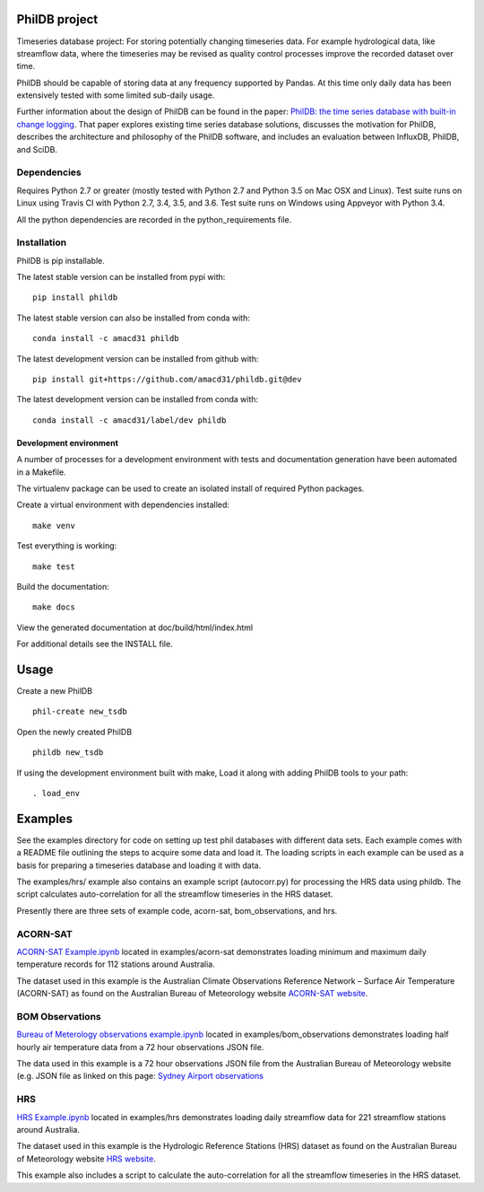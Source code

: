 PhilDB project
==============

|DOI| |PYPI Version| |PYPI Status| |PYPI Python versions| |PYPI License| |Build Status| |Appveyor Status| |Code Coverage|

Timeseries database project: For storing potentially changing timeseries
data. For example hydrological data, like streamflow data, where the
timeseries may be revised as quality control processes improve the
recorded dataset over time.

PhilDB should be capable of storing data at any frequency supported by
Pandas. At this time only daily data has been extensively tested with
some limited sub-daily usage.

Further information about the design of PhilDB can be found in the paper:
`PhilDB: the time series database with built-in change logging <https://peerj.com/articles/cs-52/>`_.
That paper explores existing time series database solutions, discusses the
motivation for PhilDB, describes the architecture and philosophy of the PhilDB
software, and includes an evaluation between InfluxDB, PhilDB, and SciDB.

Dependencies
------------

Requires Python 2.7 or greater (mostly tested with Python 2.7 and Python 3.5 on Mac OSX and Linux).
Test suite runs on Linux using Travis CI with Python 2.7, 3.4, 3.5, and 3.6.
Test suite runs on Windows using Appveyor with Python 3.4.

All the python dependencies are recorded in the python\_requirements
file.

Installation
------------

PhilDB is pip installable.

The latest stable version can be installed from pypi with::

    pip install phildb

The latest stable version can also be installed from conda with::

    conda install -c amacd31 phildb

The latest development version can be installed from github with::

    pip install git+https://github.com/amacd31/phildb.git@dev

The latest development version can be installed from conda with::

    conda install -c amacd31/label/dev phildb

Development environment
^^^^^^^^^^^^^^^^^^^^^^^

A number of processes for a development environment with tests and documentation generation have been automated in a Makefile.

The virtualenv package can be used to create an isolated install of
required Python packages.

Create a virtual environment with dependencies installed:

::

    make venv

Test everything is working:

::

    make test

Build the documentation:

::

    make docs

View the generated documentation at doc/build/html/index.html

For additional details see the INSTALL file.

Usage
=====

Create a new PhilDB

::

    phil-create new_tsdb

Open the newly created PhilDB

::

    phildb new_tsdb

If using the development environment built with make, Load it along with adding PhilDB tools to your path:

::

    . load_env

Examples
========

See the examples directory for code on setting up test phil databases with
different data sets. Each example comes with a README file outlining the
steps to acquire some data and load it. The loading scripts in each
example can be used as a basis for preparing a timeseries database and
loading it with data.

The examples/hrs/ example also contains an example script (autocorr.py)
for processing the HRS data using phildb. The script calculates
auto-correlation for all the streamflow timeseries in the HRS dataset.

Presently there are three sets of example code, acorn-sat,
bom\_observations, and hrs.

ACORN-SAT
---------

`ACORN-SAT Example.ipynb <https://github.com/amacd31/phildb/blob/master/examples/acorn-sat/ACORN-SAT%20Example.ipynb>`_ located in examples/acorn-sat demonstrates loading minimum
and maximum daily temperature records for 112 stations around Australia.

The dataset used in this example is the Australian Climate Observations
Reference Network – Surface Air Temperature (ACORN-SAT) as found on the
Australian Bureau of Meteorology website
`ACORN-SAT website <http://www.bom.gov.au/climate/change/acorn-sat/>`_.

BOM Observations
----------------

`Bureau of Meterology observations example.ipynb <https://github.com/amacd31/phildb/blob/master/examples/bom_observations/Bureau%20of%20Meterology%20observations%20example.ipynb>`_
located in examples/bom\_observations demonstrates loading
half hourly air temperature data from a 72 hour observations JSON file.

The data used in this example is a 72 hour observations JSON file from
the Australian Bureau of Meteorology website (e.g. JSON file as linked
on this page: `Sydney Airport
observations <http://www.bom.gov.au/products/IDN60901/IDN60901.94767.shtml#other_formats>`_

HRS
---

`HRS Example.ipynb <https://github.com/amacd31/phildb/blob/master/examples/hrs/HRS%20Example.ipynb>`_
located in examples/hrs demonstrates loading daily
streamflow data for 221 streamflow stations around Australia.

The dataset used in this example is the Hydrologic Reference Stations
(HRS) dataset as found on the Australian Bureau of Meteorology website
`HRS website <http://www.bom.gov.au/water/hrs/>`_.

This example also includes a script to calculate the auto-correlation
for all the streamflow timeseries in the HRS dataset.

.. |PYPI Version| image:: https://img.shields.io/pypi/v/phildb.svg
    :target: https://pypi.python.org/pypi/PhilDB

.. |PYPI Status| image:: https://img.shields.io/pypi/status/phildb.svg
    :target: https://pypi.python.org/pypi/PhilDB

.. |PYPI Python versions| image:: https://img.shields.io/pypi/pyversions/phildb.svg
    :target: https://pypi.python.org/pypi/PhilDB

.. |PYPI License| image:: https://img.shields.io/pypi/l/phildb.svg
    :target: https://github.com/amacd31/phildb/blob/master/LICENSE

.. |Build Status| image:: https://img.shields.io/travis/amacd31/phildb/master.svg
    :target: https://travis-ci.org/amacd31/phildb

.. |Appveyor Status| image:: https://img.shields.io/appveyor/ci/amacd31/phildb/master.svg
    :target: https://ci.appveyor.com/project/amacd31/phildb

.. |DOI| image:: https://zenodo.org/badge/14104/amacd31/phildb.svg
    :target: https://zenodo.org/badge/latestdoi/14104/amacd31/phildb

.. |Code Coverage| image:: https://img.shields.io/coveralls/amacd31/phildb/master.svg
    :target: https://coveralls.io/github/amacd31/phildb?branch=master
